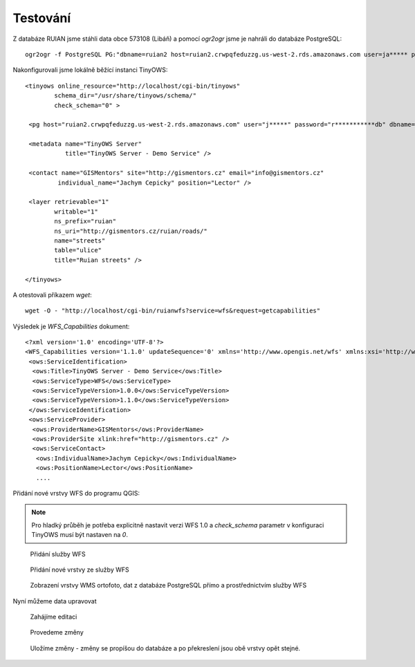 =========
Testování
=========

Z databáze RUIAN jsme stáhli data obce 573108 (Libáň) a pomocí `ogr2ogr` jsme je
nahráli do databáze PostgreSQL::

    ogr2ogr -f PostgreSQL PG:"dbname=ruian2 host=ruian2.crwpqfeduzzg.us-west-2.rds.amazonaws.com user=ja***** password=r*******db" -s_srs "+init=epsg:5514" -t_srs "+init=epsg:3857" ~/Stažené/20161231_OB_573108_UKSH.xml.gz

Nakonfigurovali jsme lokálně běžící instanci TinyOWS::


        <tinyows online_resource="http://localhost/cgi-bin/tinyows"
                schema_dir="/usr/share/tinyows/schema/"
                check_schema="0" >

         <pg host="ruian2.crwpqfeduzzg.us-west-2.rds.amazonaws.com" user="j*****" password="r***********db" dbname="ruian2" port="5432"/>

         <metadata name="TinyOWS Server"
                   title="TinyOWS Server - Demo Service" />

         <contact name="GISMentors" site="http://gismentors.cz" email="info@gismentors.cz"
                 individual_name="Jachym Cepicky" position="Lector" />

         <layer retrievable="1"
                writable="1"
                ns_prefix="ruian"
                ns_uri="http://gismentors.cz/ruian/roads/"
                name="streets"
                table="ulice"
                title="Ruian streets" />

        </tinyows>


A otestovali příkazem `wget`::

    wget -O - "http://localhost/cgi-bin/ruianwfs?service=wfs&request=getcapabilities"

Výsledek je `WFS_Capabilities` dokument::

        <?xml version='1.0' encoding='UTF-8'?>
        <WFS_Capabilities version='1.1.0' updateSequence='0' xmlns='http://www.opengis.net/wfs' xmlns:xsi='http://www.w3.org/2001/XMLSchema-instance' xmlns:ogc='http://www.opengis.net/ogc' xmlns:gml='http://www.opengis.net/gml' xmlns:ows='http://www.opengis.net/ows' xmlns:xlink='http://www.w3.org/1999/xlink' xsi:schemaLocation='http://www.opengis.net/wfs http://schemas.opengis.net/wfs/1.1.0/wfs.xsd' >
         <ows:ServiceIdentification>
          <ows:Title>TinyOWS Server - Demo Service</ows:Title>
          <ows:ServiceType>WFS</ows:ServiceType>
          <ows:ServiceTypeVersion>1.0.0</ows:ServiceTypeVersion>
          <ows:ServiceTypeVersion>1.1.0</ows:ServiceTypeVersion>
         </ows:ServiceIdentification>
         <ows:ServiceProvider>
          <ows:ProviderName>GISMentors</ows:ProviderName>
          <ows:ProviderSite xlink:href="http://gismentors.cz" />
          <ows:ServiceContact>
           <ows:IndividualName>Jachym Cepicky</ows:IndividualName>
           <ows:PositionName>Lector</ows:PositionName>
           ....

Přidání nové vrstvy WFS do programu QGIS:

.. note:: Pro hladký průběh je potřeba explicitně nastavit verzi WFS 1.0 a
        `check_schema` parametr v konfiguraci TinyOWS musí být nastaven na `0`.


.. figure:: ../../images/wfs-new.png    

    Přidání služby WFS

.. figure:: ../../images/wfs-add.png

    Přidání nové vrstvy ze služby WFS

.. figure:: ../../images/qgis-wfs.png

    Zobrazení vrstvy WMS ortofoto, dat z databáze PostgreSQL přímo a
    prostřednictvím služby WFS

Nyní můžeme data upravovat

.. figure:: ../../images/edit1-wfs.png

    Zahájíme editaci

.. figure:: ../../images/edit2-wfs.png
    
    Provedeme změny

.. figure:: ../../images/edit3-wfs.png
    
    Uložíme změny - změny se propíšou do databáze a po překreslení jsou obě
    vrstvy opět stejné.
